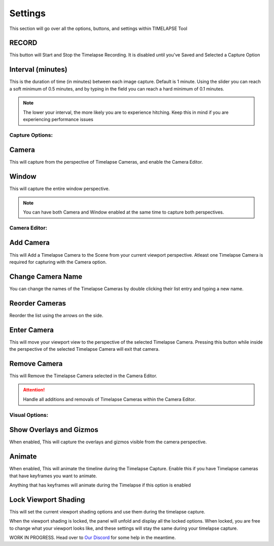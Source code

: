 Settings
========

This section will go over all the options, buttons, and settings within TIMELAPSE Tool

RECORD
------
.. image:: images/record.png
This button will Start and Stop the Timelapse Recording. It is disabled until you've Saved and Selected a Capture Option

Interval (minutes)
------------------
.. image:: images/interval(minutes).png
This is the duration of time (in minutes) between each image capture. Default is 1 minute. Using the slider you can reach a soft minimum of 0.5 minutes, and by typing in the field you can reach a hard minimum of 0.1 minutes.      

.. note::
    The lower your interval, the more likely you are to experience hitching. Keep this in mind if you are experiencing performance issues

Capture Options:
""""""""""""""""
Camera
------
.. image:: images/camera.png
This will capture from the perspective of Timelapse Cameras, and enable the Camera Editor.

Window
------
.. image:: images/window.png
This will capture the entire window perspective.

.. note::
   You can have both Camera and Window enabled at the same time to capture both perspectives.

Camera Editor:
""""""""""""""
Add Camera
----------
.. image:: images/add_camera.png
This will Add a Timelapse Camera to the Scene from your current viewport perspective. Atleast one Timelapse Camera is required for capturing with the Camera option.

Change Camera Name
------------------
.. image:: images/custom_name.gif
You can change the names of the Timelapse Cameras by double clicking their list entry and typing a new name.

Reorder Cameras
---------------
.. image:: images/change_order.gif
Reorder the list using the arrows on the side.

Enter Camera
------------
.. image:: images/enter_camera.png
This will move your viewport view to the perspective of the selected Timelapse Camera. Pressing this button while inside the perspective of the selected Timelapse Camera will exit that camera.

Remove Camera
-------------
.. image:: images/remove_camera.png
This will Remove the Timelapse Camera selected in the Camera Editor.

.. attention::
   Handle all additions and removals of Timelapse Cameras within the Camera Editor.

Visual Options:
"""""""""""""""
Show Overlays and Gizmos
------------------------
.. image:: images/overlays.png
When enabled, This will capture the overlays and gizmos visible from the camera perspective.

Animate
-------
.. image:: images/animate.png
When enabled, This will animate the timeline during the Timelapse Capture. Enable this if you have Timelapse cameras that have keyframes you want to animate.

.. note::
Anything that has keyframes will animate during the Timelapse if this option is enabled

Lock Viewport Shading
---------------------
.. image:: images/shadelock1.png
This will set the current viewport shading options and use them during the timelapse capture.

.. image:: images/shadelock2.png
When the viewport shading is locked, the panel will unfold and display all the locked options. When locked, you are free to change what your viewport looks like, and these settings will stay the same during your timelapse capture.


WORK IN PROGRESS. Head over to `Our Discord <https://discord.gg/5UK6uFnVV9>`_ for some help in the meantime. 

